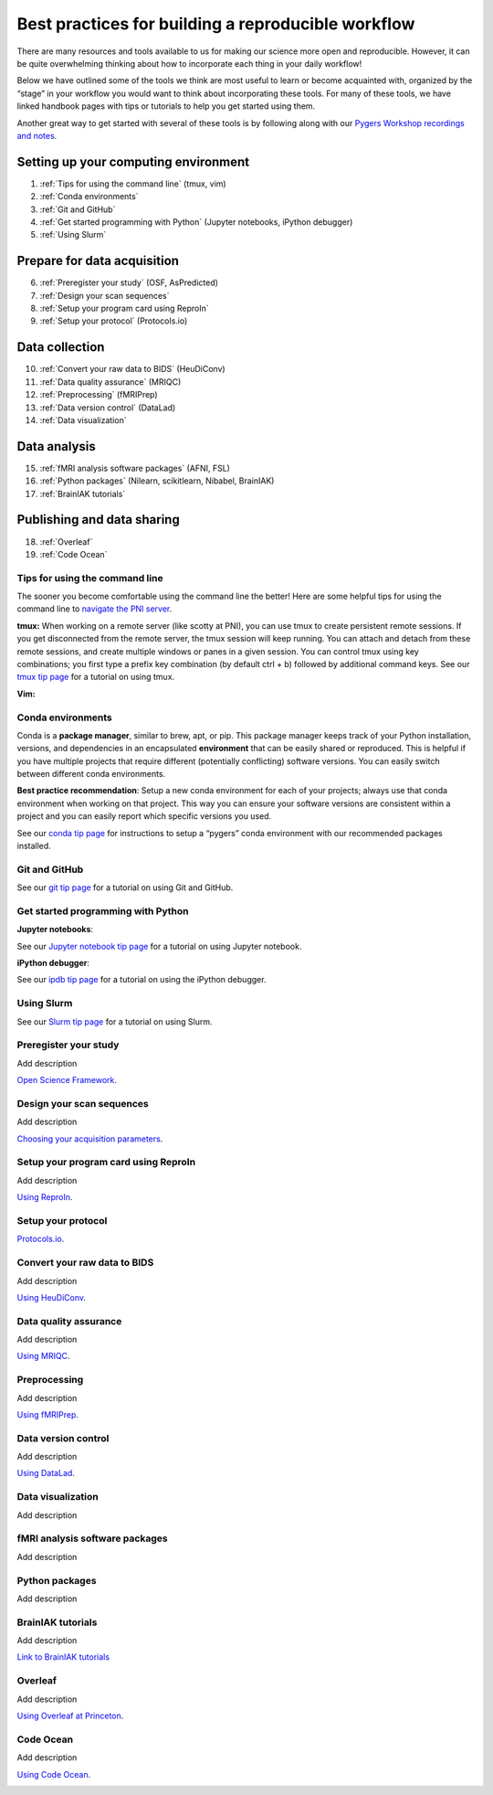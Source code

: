 .. _computingWorkflow:

===================================================
Best practices for building a reproducible workflow 
===================================================

.. raw:: html

    <style> .blue {color:blue} </style>
    <style> .red {color:red} </style>

.. role:: blue
.. role:: red

There are many resources and tools available to us for making our science more open and reproducible. However, it can be quite overwhelming thinking about how to incorporate each thing in your daily workflow! 

Below we have outlined some of the tools we think are most useful to learn or become acquainted with, organized by the “stage” in your workflow you would want to think about incorporating these tools. For many of these tools, we have linked handbook pages with tips or tutorials to help you get started using them. 

Another great way to get started with several of these tools is by following along with our `Pygers Workshop recordings and notes <pygers_workshops/syllabus2020.html>`_.  

Setting up your computing environment
=====================================

1. :ref:`Tips for using the command line` (tmux, vim)
2. :ref:`Conda environments`
3. :ref:`Git and GitHub`
4. :ref:`Get started programming with Python` (Jupyter notebooks, iPython debugger)
5. :ref:`Using Slurm`

Prepare for data acquisition
============================

6. :ref:`Preregister your study` (OSF, AsPredicted)
7. :ref:`Design your scan sequences`
8. :ref:`Setup your program card using ReproIn`
9. :ref:`Setup your protocol` (Protocols.io)

Data collection
===============

10. :ref:`Convert your raw data to BIDS` (HeuDiConv)
11. :ref:`Data quality assurance` (MRIQC)
12. :ref:`Preprocessing` (fMRIPrep)
13. :ref:`Data version control` (DataLad)
14. :ref:`Data visualization`

Data analysis
=============

15. :ref:`fMRI analysis software packages` (AFNI, FSL)
16. :ref:`Python packages` (Nilearn, scikitlearn, Nibabel, BrainIAK)
17. :ref:`BrainIAK tutorials`

Publishing and data sharing
===========================

18. :ref:`Overleaf`
19. :ref:`Code Ocean`

.. _Tips for using the command line:

Tips for using the command line
-------------------------------

The sooner you become comfortable using the command line the better! Here are some helpful tips for using the command line to `navigate the PNI server <hack_pages/find-your-data.html>`_.

**tmux:** When working on a remote server (like scotty at PNI), you can use tmux to create persistent remote sessions. If you get disconnected from the remote server, the tmux session will keep running. You can attach and detach from these remote sessions, and create multiple windows or panes in a given session. You can control tmux using key combinations; you first type a prefix key combination (by default ctrl + b) followed by additional command keys. See our `tmux tip page <hack_pages/tmux.html>`_ for a tutorial on using tmux.

**Vim:** 

.. _Conda environments:

Conda environments
------------------

Conda is a **package manager**, similar to brew, apt, or pip. This package manager keeps track of your Python installation, versions, and dependencies in an encapsulated **environment** that can be easily shared or reproduced. This is helpful if you have multiple projects that require different (potentially conflicting) software versions. You can easily switch between different conda environments. 

**Best practice recommendation**: Setup a new conda environment for each of your projects; always use that conda environment when working on that project. This way you can ensure your software versions are consistent within a project and you can easily report which specific versions you used. 

See our `conda tip page <hack_pages/conda.html>`_ for instructions to setup a “pygers” conda environment with our recommended packages installed. 

.. _Git and GitHub:

Git and GitHub
--------------

See our `git tip page <hack_pages/git.html>`_ for a tutorial on using Git and GitHub.

.. _Get started programming with Python:

Get started programming with Python
-----------------------------------
**Jupyter notebooks**:

See our `Jupyter notebook tip page <hack_pages/jupyter.html>`_ for a tutorial on using Jupyter notebook.

**iPython debugger**:

See our `ipdb tip page <hack_pages/debugging-workflow.html>`_ for a tutorial on using the iPython debugger.

.. _Using Slurm:

Using Slurm
-----------

See our `Slurm tip page <hack_pages/slurm.html>`_ for a tutorial on using Slurm.

.. _Preregister your study:

Preregister your study
----------------------
Add description

`Open Science Framework <research_tools/osf.html>`_.

.. _Design your scan sequences:

Design your scan sequences
--------------------------
Add description

`Choosing your acquisition parameters <./02-03-acquisitionParams.html>`_.

.. _Setup your program card using ReproIn:

Setup your program card using ReproIn
-------------------------------------
Add description

`Using ReproIn <./02-04-reproin.html>`_.

.. _Setup your protocol:

Setup your protocol
-------------------

`Protocols.io <research_tools/protocols_io.html>`_.


.. _Convert your raw data to BIDS:

Convert your raw data to BIDS
-----------------------------
Add description

`Using HeuDiConv <./03-02-converting.html>`_.

.. _Data quality assurance:

Data quality assurance
----------------------
Add description

`Using MRIQC <./03-03-mriqc.html>`_.

.. _Preprocessing:

Preprocessing
-------------
Add description

`Using fMRIPrep <./03-04-fmriprep.html>`_.

.. _Data version control:

Data version control
--------------------
Add description

`Using DataLad <./03-06-sampleProjectWithDatalad.html>`_.

.. _Data visualization:

Data visualization
--------------------
Add description

.. _fMRI analysis software packages:

fMRI analysis software packages
-------------------------------
Add description

.. _Python packages:

Python packages
---------------
Add description

.. _BrainIAK tutorials:

BrainIAK tutorials
------------------
Add description

`Link to BrainIAK tutorials <https://brainiak.org/tutorials/>`_

.. _Overleaf:

Overleaf
--------
Add description

`Using Overleaf at Princeton <research_tools/overleaf.html>`_.

.. _Code Ocean:

Code Ocean
----------
Add description

`Using Code Ocean <research_tools/code_ocean.html>`_.


.. image:: ../images/return_to_timeline.png
  :width: 300
  :align: center
  :alt: return to timeline
  :target: 01-05-overview.html



